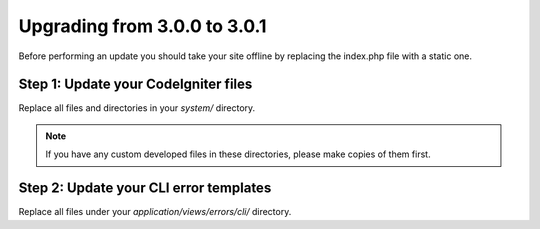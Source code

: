 #############################
Upgrading from 3.0.0 to 3.0.1
#############################

Before performing an update you should take your site offline by
replacing the index.php file with a static one.

Step 1: Update your CodeIgniter files
=====================================

Replace all files and directories in your *system/* directory.

.. note:: If you have any custom developed files in these directories,
	please make copies of them first.

Step 2: Update your CLI error templates
=======================================

Replace all files under your *application/views/errors/cli/* directory.
